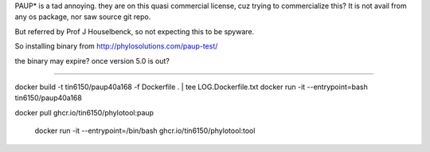 
PAUP* is a tad annoying.  they are on this quasi commercial license, cuz trying to commercialize this?
It is not avail from any os package, nor saw source git repo.

But referred by Prof J Houselbenck, so not expecting this to be spyware.

So installing binary from http://phylosolutions.com/paup-test/

the binary may expire?  once version 5.0 is out?

~~~~~

docker build -t tin6150/paup40a168 -f Dockerfile .  | tee LOG.Dockerfile.txt
docker run -it --entrypoint=bash tin6150/paup40a168


docker pull ghcr.io/tin6150/phylotool:paup

 docker run -it --entrypoint=/bin/bash  ghcr.io/tin6150/phylotool:tool
